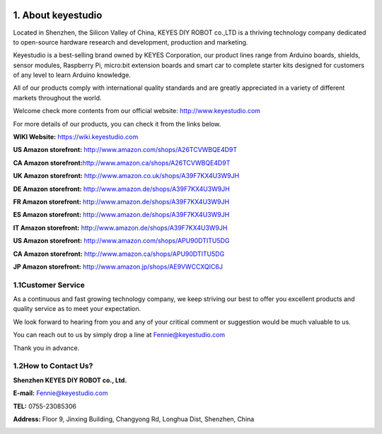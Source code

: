 .. image:: media/image-20250416134452190.png
   :alt: image-20250416134452190

.. _1.-About-keyestudio:

1. About keyestudio
===================

Located in Shenzhen, the Silicon Valley of China, KEYES DIY ROBOT
co.,LTD is a thriving technology company dedicated to open-source
hardware research and development, production and marketing.

Keyestudio is a best-selling brand owned by KEYES Corporation, our
product lines range from Arduino boards, shields, sensor modules,
Raspberry Pi, micro:bit extension boards and smart car to complete
starter kits designed for customers of any level to learn Arduino
knowledge.

All of our products comply with international quality standards and are
greatly appreciated in a variety of different markets throughout the
world.

Welcome check more contents from our official website:
http://www.keyestudio.com

For more details of our products, you can check it from the links below.

**WIKI Website:** https://wiki.keyestudio.com

**US Amazon storefront:** http://www.amazon.com/shops/A26TCVWBQE4D9T

**CA Amazon storefront:**\ http://www.amazon.ca/shops/A26TCVWBQE4D9T

**UK Amazon storefront:** http://www.amazon.co.uk/shops/A39F7KX4U3W9JH

**DE Amazon storefront:** http://www.amazon.de/shops/A39F7KX4U3W9JH

**FR Amazon storefront:** http://www.amazon.de/shops/A39F7KX4U3W9JH

**ES Amazon storefront:** http://www.amazon.de/shops/A39F7KX4U3W9JH

**IT Amazon storefront:** http://www.amazon.de/shops/A39F7KX4U3W9JH

**US Amazon storefront:** http://www.amazon.com/shops/APU90DTITU5DG

**CA Amazon storefront:** http://www.amazon.ca/shops/APU90DTITU5DG

**JP Amazon storefront:** http://www.amazon.jp/shops/AE9VWCCXQIC6J

.. _1.1Customer-Service:

1.1Customer Service
-------------------

As a continuous and fast growing technology company, we keep striving
our best to offer you excellent products and quality service as to meet
your expectation.

We look forward to hearing from you and any of your critical comment or
suggestion would be much valuable to us.

You can reach out to us by simply drop a line at Fennie@keyestudio.com

Thank you in advance.

.. _1.2How-to-Contact-Us?:

1.2How to Contact Us?
---------------------

**Shenzhen KEYES DIY ROBOT co., Ltd.**

**E-mail:** Fennie@keyestudio.com

**TEL:** 0755-23085306

**Address:** Floor 9, Jinxing Building, Changyong Rd, Longhua Dist,
Shenzhen, China

.. image:: media/image-20250416134136419.png
   :alt: image-20250416134136419
